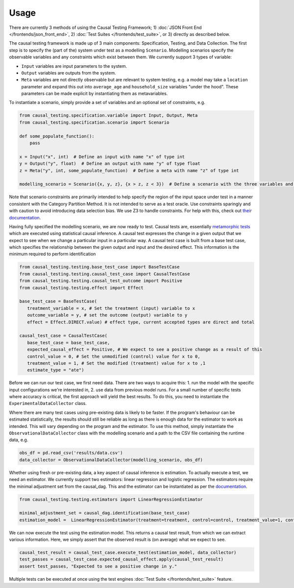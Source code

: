
Usage
-----

There are currently 3 methods of using the Causal Testing Framework; 1) :doc:`JSON Front End </frontends/json_front_end>`\, 2)
:doc:`Test Suites </frontends/test_suite>`\, or 3) directly as
described below.

The causal testing framework is made up of 3 main components: Specification, Testing, and Data Collection. The first
step is to specify the (part of the) system under test as a modelling ``Scenario``. Modelling scenarios specify the
observable variables and any constraints which exist between them. We currently support 3 types of variable:


* ``Input`` variables are input parameters to the system.
* ``Output`` variables are outputs from the system.
* ``Meta`` variables are not directly observable but are relevant to system testing, e.g. a model may take a ``location``
  parameter and expand this out into ``average_age`` and ``household_size`` variables "under the hood". These parameters can
  be made explicit by instantiating them as metavariables.

To instantiate a scenario, simply provide a set of variables and an optional set of constraints, e.g.

.. code-block:: python

   from causal_testing.specification.variable import Input, Output, Meta
   from causal_testing.specification.scenario import Scenario

   def some_populate_function():
       pass

   x = Input("x", int)  # Define an input with name "x" of type int
   y = Output("y", float)  # Define an output with name "y" of type float
   z = Meta("y", int, some_populate_function)  # Define a meta with name "z" of type int

   modelling_scenario = Scenario({x, y, z}, {x > z, z < 3})  # Define a scenario with the three variables and two constraints

Note that scenario constraints are primarily intended to help specify the region of the input space under test in a
manner consistent with the Category Partition Method. It is not intended to serve as a test oracle. Use constraints
sparingly and with caution to avoid introducing data selection bias. We use Z3 to handle constraints. For help with
this, check out `their documentation <https://ericpony.github.io/z3py-tutorial/guide-examples.htm>`_.

Having fully specified the modelling scenario, we are now ready to test. Causal tests are,
essentially `metamorphic tests <https://en.wikipedia.org/wiki/Metamorphic_testing>`_ which are executed using statistical
causal inference. A causal test expresses the change in a given output that we expect to see when we change a particular
input in a particular way. A causal test case is built from a base test case, which specifies the relationship between
the given output and input and the desired effect. This information is the minimum required to perform identification

.. code-block:: python

   from causal_testing.testing.base_test_case import BaseTestCase
   from causal_testing.testing.causal_test_case import CausalTestCase
   from causal_testing.testing.causal_test_outcome import Positive
   from causal_testing.testing.effect import Effect

   base_test_case = BaseTestCase(
      treatment_variable = x, # Set the treatment (input) variable to x
      outcome_variable = y, # set the outcome (output) variable to y
      effect = Effect.DIRECT.value) # effect type, current accepted types are direct and total

   causal_test_case = CausalTestCase(
      base_test_case = base_test_case,
      expected_causal_effect = Positive, # We expect to see a positive change as a result of this
      control_value = 0, # Set the unmodified (control) value for x to 0,
      treatment_value = 1, # Set the modified (treatment) value for x to ,1
      estimate_type = "ate")

Before we can run our test case, we first need data. There are two ways to acquire this: 1. run the model with the
specific input configurations we're interested in, 2. use data from previous model runs. For a small number of specific
tests where accuracy is critical, the first approach will yield the best results. To do this, you need to instantiate
the ``ExperimentalDataCollector`` class.

Where there are many test cases using pre-existing data is likely to be faster. If the program's behaviour can be
estimated statistically, the results should still be reliable as long as there is enough data for the estimator to work
as intended. This will vary depending on the program and the estimator. To use this method, simply instantiate
the ``ObservationalDataCollector`` class with the modelling scenario and a path to the CSV file containing the runtime
data, e.g.

.. code-block:: python

   obs_df = pd.read_csv('results/data.csv')
   data_collector = ObservationalDataCollector(modelling_scenario, obs_df)


Whether using fresh or pre-existing data, a key aspect of causal inference is estimation. To actually execute a test, we
need an estimator. We currently support two estimators: linear regression and logistic regression. The estimators require the
minimal adjustment set from the causal_dag. This and the estimator can be instantiated as per
the `documentation <https://causal-testing-framework.readthedocs.io/en/latest/autoapi/causal_testing/testing/estimators/index.html>`_.

.. code-block:: python

   from causal_testing.testing.estimators import LinearRegressionEstimator

   minimal_adjustment_set = causal_dag.identification(base_test_case)
   estimation_model =  LinearRegressionEstimator(treatment=treatment, control=control, treatment_value=1, control_value=0, adjustment_set = minimal_adjustment_set, df = obs_df)



We can now execute the test using the estimation model. This returns a causal test result, from which we can extract
various information. Here, we simply assert that the observed result is (on average) what we expect to see.

.. code-block:: python

   causal_test_result = causal_test_case.execute_test(estimation_model, data_collector)
   test_passes = causal_test_case.expected_causal_effect.apply(causal_test_result)
   assert test_passes, "Expected to see a positive change in y."

Multiple tests can be executed at once using the test engines :doc:`Test Suite </frontends/test_suite>` feature.
